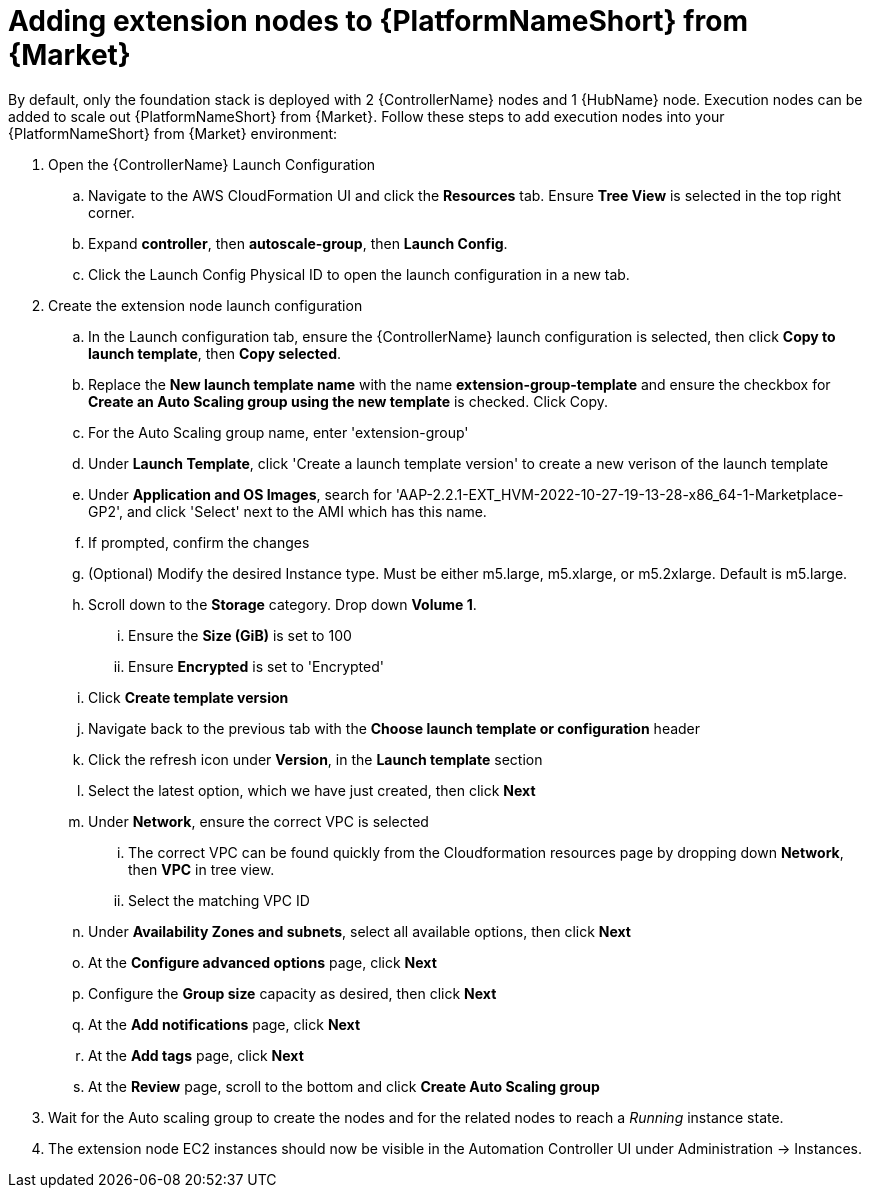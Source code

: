 [id="ref-aap-aws-additional-configs-update-admin-password"]

= Adding extension nodes to {PlatformNameShort} from {Market}

By default, only the foundation stack is deployed with 2 {ControllerName} nodes and 1 {HubName} node. Execution nodes can be added to scale out {PlatformNameShort} from {Market}.
Follow these steps to add execution nodes into your {PlatformNameShort} from {Market} environment:

. Open the {ControllerName} Launch Configuration
.. Navigate to the AWS CloudFormation UI and click the *Resources* tab. Ensure *Tree View* is selected in the top right corner.
.. Expand *controller*, then *autoscale-group*, then *Launch Config*.
.. Click the Launch Config Physical ID to open the launch configuration in a new tab.
. Create the extension node launch configuration
.. In the Launch configuration tab, ensure the {ControllerName} launch configuration is selected, then click *Copy to launch template*, then *Copy selected*.
.. Replace the *New launch template name* with the name *extension-group-template* and ensure the checkbox for *Create an Auto Scaling group using the new template* is checked. Click Copy.
.. For the Auto Scaling group name, enter 'extension-group'
.. Under *Launch Template*, click 'Create a launch template version' to create a new verison of the launch template
.. Under *Application and OS Images*, search for 'AAP-2.2.1-EXT_HVM-2022-10-27-19-13-28-x86_64-1-Marketplace-GP2', and click 'Select' next to the AMI which has this name.
.. If prompted, confirm the changes
.. (Optional) Modify the desired Instance type. Must be either m5.large, m5.xlarge, or m5.2xlarge. Default is m5.large.
.. Scroll down to the *Storage* category. Drop down *Volume 1*. 
... Ensure the *Size (GiB)* is set to 100
... Ensure *Encrypted* is set to 'Encrypted'
.. Click *Create template version*
.. Navigate back to the previous tab with the *Choose launch template or configuration* header
.. Click the refresh icon under *Version*, in the *Launch template* section
.. Select the latest option, which we have just created, then click *Next*
.. Under *Network*, ensure the correct VPC is selected
... The correct VPC can be found quickly from the Cloudformation resources page by dropping down *Network*, then *VPC* in tree view.
... Select the matching VPC ID
.. Under *Availability Zones and subnets*, select all available options, then click *Next*
.. At the *Configure advanced options* page, click *Next*
.. Configure the *Group size* capacity as desired, then click *Next*
.. At the *Add notifications* page, click *Next*
.. At the *Add tags* page, click *Next*
.. At the *Review* page, scroll to the bottom and click *Create Auto Scaling group*
. Wait for the Auto scaling group to create the nodes and for the related nodes to reach a _Running_ instance state.
. The extension node EC2 instances should now be visible in the Automation Controller UI under Administration -> Instances.
